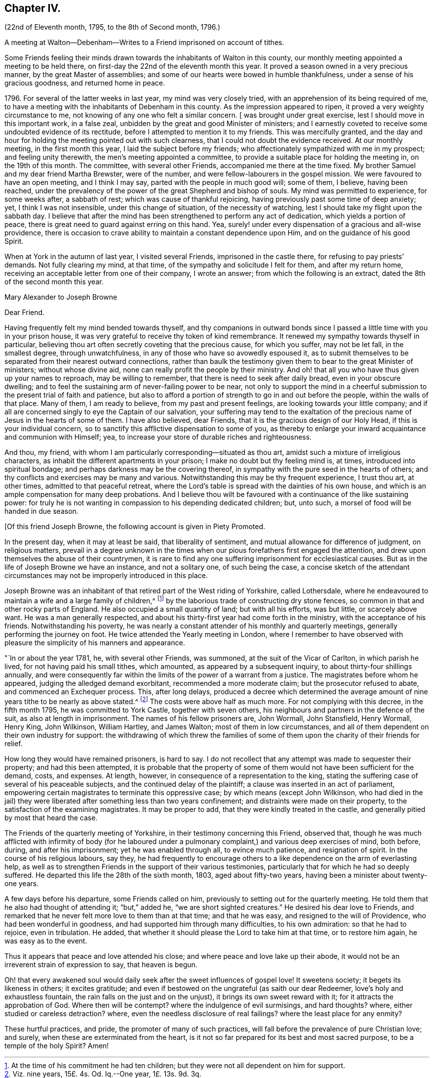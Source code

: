== Chapter IV.

(22nd of Eleventh month, 1795, to the 8th of Second month, 1796.)

A meeting at Walton--Debenham--Writes to a Friend imprisoned on account of tithes.

Some Friends feeling their minds drawn towards the inhabitants of Walton in this county,
our monthly meeting appointed a meeting to be held there,
on first-day the 22nd of the eleventh month this year.
It proved a season owned in a very precious manner, by the great Master of assemblies;
and some of our hearts were bowed in humble thankfulness,
under a sense of his gracious goodness, and returned home in peace.

1796+++.+++ For several of the latter weeks in last year, my mind was very closely tried,
with an apprehension of its being required of me,
to have a meeting with the inhabitants of Debenham in this county.
As the impression appeared to ripen, it proved a very weighty circumstance to me,
not knowing of any one who felt a similar concern.
+++[+++ was brought under great exercise, lest I should move in this important work,
in a false zeal, unbidden by the great and good Minister of ministers;
and I earnestly coveted to receive some undoubted evidence of its rectitude,
before I attempted to mention it to my friends.
This was mercifully granted,
and the day and hour for holding the meeting pointed out with such clearness,
that I could not doubt the evidence received.
At our monthly meeting, in the first month this year,
I laid the subject before my friends;
who affectionately sympathized with me in my prospect; and feeling unity therewith,
the men`'s meeting appointed a committee,
to provide a suitable place for holding the meeting in, on the 19th of this month.
The committee, with several other Friends, accompanied me there at the time fixed.
My brother Samuel and my dear friend Martha Brewster, were of the number,
and were fellow-labourers in the gospel mission.
We were favoured to have an open meeting, and I think I may say,
parted with the people in much good will; some of them, I believe, having been reached,
under the prevalency of the power of the great Shepherd and bishop of souls.
My mind was permitted to experience, for some weeks after, a sabbath of rest;
which was cause of thankful rejoicing, having previously past some time of deep anxiety;
yet, I think I was not insensible, under this change of situation,
of the necessity of watching, lest I should take my flight upon the sabbath day.
I believe that after the mind has been strengthened to perform any act of dedication,
which yields a portion of peace,
there is great need to guard against erring on this hand.
Yea, surely! under every dispensation of a gracious and all-wise providence,
there is occasion to crave ability to maintain a constant dependence upon Him,
and on the guidance of his good Spirit.

When at York in the autumn of last year, I visited several Friends,
imprisoned in the castle there, for refusing to pay priests`' demands.
Not fully clearing my mind, at that time, of the sympathy and solicitude I felt for them,
and after my return home, receiving an acceptable letter from one of their company,
I wrote an answer; from which the following is an extract,
dated the 8th of the second month this year.

Mary Alexander to Joseph Browne

Dear Friend.

Having frequently felt my mind bended towards thyself,
and thy companions in outward bonds since I passed
a little time with you in your prison house,
it was very grateful to receive thy token of kind remembrance.
It renewed my sympathy towards thyself in particular,
believing thou art often secretly coveting that the precious cause, for which you suffer,
may not be let fall, in the smallest degree, through unwatchfulness,
in any of those who have so avowedly espoused it,
as to submit themselves to be separated from their nearest outward connections,
rather than baulk the testimony given them to bear to the great Minister of ministers;
without whose divine aid, none can really profit the people by their ministry.
And oh! that all you who have thus given up your names to reproach,
may be willing to remember, that there is need to seek after daily bread,
even in your obscure dwelling;
and to feel the sustaining arm of never-failing power to be near,
not only to support the mind in a cheerful submission
to the present trial of faith and patience,
but also to afford a portion of strength to go in and out before the people,
within the walls of that place.
Many of them, I am ready to believe, from my past and present feelings,
are looking towards your little company;
and if all are concerned singly to eye the Captain of our salvation,
your suffering may tend to the exaltation of the
precious name of Jesus in the hearts of some of them.
I have also believed, dear Friends, that it is the gracious design of our Holy Head,
if this is your individual concern,
so to sanctify this afflictive dispensation to some of you,
as thereby to enlarge your inward acquaintance and communion with Himself; yea,
to increase your store of durable riches and righteousness.

And thou, my friend, with whom I am particularly corresponding--situated as thou art,
amidst such a mixture of irreligious characters,
as inhabit the different apartments in your prison;
I make no doubt but thy feeling mind is, at times, introduced into spiritual bondage;
and perhaps darkness may be the covering thereof,
in sympathy with the pure seed in the hearts of others;
and thy conflicts and exercises may be many and various.
Notwithstanding this may be thy frequent experience, I trust thou art, at other times,
admitted to that peaceful retreat,
where the Lord`'s table is spread with the dainties of his own house,
and which is an ample compensation for many deep probations.
And I believe thou wilt be favoured with a continuance of the like sustaining power:
for truly he is not wanting in compassion to his depending dedicated children; but,
unto such, a morsel of food will be handed in due season.

+++[+++Of this friend Joseph Browne, the following account is given in Piety Promoted.

In the present day, when it may at least be said, that liberality of sentiment,
and mutual allowance for difference of judgment, on religious matters,
prevail in a degree unknown in the times when our
pious forefathers first engaged the attention,
and drew upon themselves the abuse of their countrymen,
it is rare to find any one suffering imprisonment for ecclesiastical causes.
But as in the life of Joseph Browne we have an instance, and not a solitary one,
of such being the case,
a concise sketch of the attendant circumstances may
not be improperly introduced in this place.

Joseph Browne was an inhabitant of that retired part of the West riding of Yorkshire,
called Lothersdale,
where he endeavoured to maintain a wife and a large family of children,^
footnote:[At the time of his commitment he had ten children;
but they were not all dependent on him for support.]
by the laborious trade of constructing dry stone fences,
so common in that and other rocky parts of England.
He also occupied a small quantity of land; but with all his efforts, was but little,
or scarcely above want.
He was a man generally respected,
and about his thirty-first year had come forth in the ministry,
with the acceptance of his friends.
Notwithstanding his poverty,
he was nearly a constant attender of his monthly and quarterly meetings,
generally performing the journey on foot.
He twice attended the Yearly meeting in London,
where I remember to have observed with pleasure the simplicity of his manners and appearance.

"`In or about the year 1781, he, with several other Friends, was summoned,
at the suit of the Vicar of Carlton, in which parish he lived,
for not having paid his small tithes, which amounted,
as appeared by a subsequent inquiry, to about thirty-four shillings annually,
and were consequently far within the limits of the power of a warrant from a justice.
The magistrates before whom he appeared, judging the alledged demand exorbitant,
recommended a more moderate claim; but the prosecutor refused to abate,
and commenced an Exchequer process.
This, after long delays,
produced a decree which determined the average amount
of nine years tithe to be nearly as above stated.^
footnote:[Viz.
nine years, 15£. 4s. Od. Iq.--One year, 1£. 13s. 9d. 3q.]
The costs were above half as much more.
For not complying with this decree, in the fifth month 1795,
he was committed to York Castle, together with seven others,
his neighbours and partners in the defence of the suit,
as also at length in imprisonment.
The names of his fellow prisoners are, John Wormall, John Stansfield, Henry Wormall,
Henry King, John Wilkinson, William Hartley, and James Walton;
most of them in low circumstances,
and all of them dependent on their own industry for support:
the withdrawing of which threw the families of some
of them upon the charity of their friends for relief.

How long they would have remained prisoners, is hard to say.
I do not recollect that any attempt was made to sequester their property;
and had this been attempted,
it is probable that the property of some of them
would not have been sufficient for the demand,
costs, and expenses.
At length, however, in consequence of a representation to the king,
stating the suffering case of several of his peaceable subjects,
and the continued delay of the plaintiff; a clause was inserted in an act of parliament,
empowering certain magistrates to terminate this oppressive case;
by which means (except John Wilkinson,
who had died in the jail) they were liberated after something less than two years confinement;
and distraints were made on their property,
to the satisfaction of the examining magistrates.
It may be proper to add, that they were kindly treated in the castle,
and generally pitied by most that heard the case.

The Friends of the quarterly meeting of Yorkshire,
in their testimony concerning this Friend, observed that,
though he was much afflicted with infirmity of body (for he laboured
under a pulmonary complaint,) and various deep exercises of mind,
both before, during, and after his imprisonment; yet he was enabled through all,
to evince much patience, and resignation of spirit.
In the course of his religious labours, say they,
he had frequently to encourage others to a like dependence
on the arm of everlasting help,
as well as to strengthen Friends in the support of their various testimonies,
particularly that for which he had so deeply suffered.
He departed this life the 28th of the sixth month, 1803, aged about fifty-two years,
having been a minister about twenty-one years.

A few days before his departure, some Friends called on him,
previously to setting out for the quarterly meeting.
He told them that he also had thought of attending it; "`but,`" added he,
"`we are short sighted creatures.`"
He desired his dear love to Friends,
and remarked that he never felt more love to them than at that time;
and that he was easy, and resigned to the will of Providence,
who had been wonderful in goodness, and had supported him through many difficulties,
to his own admiration: so that he had to rejoice, even in tribulation.
He added, that whether it should please the Lord to take him at that time,
or to restore him again, he was easy as to the event.

Thus it appears that peace and love attended his close;
and where peace and love lake up their abode,
it would not be an irreverent strain of expression to say, that heaven is begun.

Oh! that every awakened soul would daily seek after the sweet influences of gospel love!
It sweetens society; it begets its likeness in others; it excites gratitude;
and even if bestowed on the ungrateful (as saith our dear Redeemer,
love`'s holy and exhaustless fountain, the rain falls on the just and on the unjust),
it brings its own sweet reward with it; for it attracts the approbation of God.
Where then will be contempt?
where the indulgence of evil surmisings, and hard thoughts?
where, either studied or careless detraction?
where, even the needless disclosure of real failings?
where the least place for any enmity?

These hurtful practices, and pride, the promoter of many of such practices,
will fall before the prevalence of pure Christian love; and surely,
when these are exterminated from the heart,
is it not so far prepared for its best and most sacred purpose,
to be a temple of the holy Spirit?
Amen!
